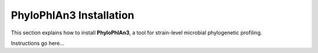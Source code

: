 PhyloPhlAn3 Installation
========================

This section explains how to install **PhyloPhlAn3**, a tool for strain-level
microbial phylogenetic profiling.

Instructions go here...
